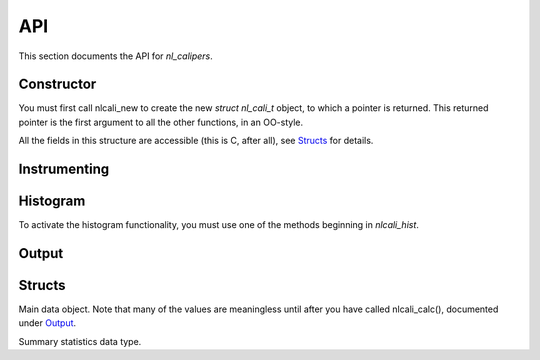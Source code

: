 API
===
.. sectionauthor:: Dan Gunter <dkgunter@lbl.gov>
.. codeauthor:: Dan Gunter <dkgunter@lbl.gov>

This section documents the API for *nl_calipers*.

Constructor
------------

You must first call nlcali_new to create the new *struct nl_cali_t*
object, to which a pointer is returned. This returned pointer is
the first argument to all the other functions, in an OO-style.

.. doxygenfunction:: nlcali_new

All the fields in this structure are accessible (this is C, after all),
see `Structs`_ for details.

Instrumenting
-------------

.. doxygendefine:: nlcali_begin
.. doxygendefine:: nlcali_end

Histogram
---------

To activate the histogram functionality, you must use one of the
methods beginning in `nlcali_hist`.

.. doxygenfunction:: nlcali_hist_manual
.. doxygenfunction:: nlcali_hist_auto

Output
------

.. doxygenfunction:: nlcali_calc
.. doxygenfunction:: nlcali_log
.. doxygenfunction:: nlcali_psdata

Structs
-------
Main data object.
Note that many of the values are meaningless until after you have called
nlcali\_calc(), documented under `Output`_.

.. doxygenstruct:: nlcali_t

Summary statistics data type.

.. doxygenstruct:: nlcali_summ_t

